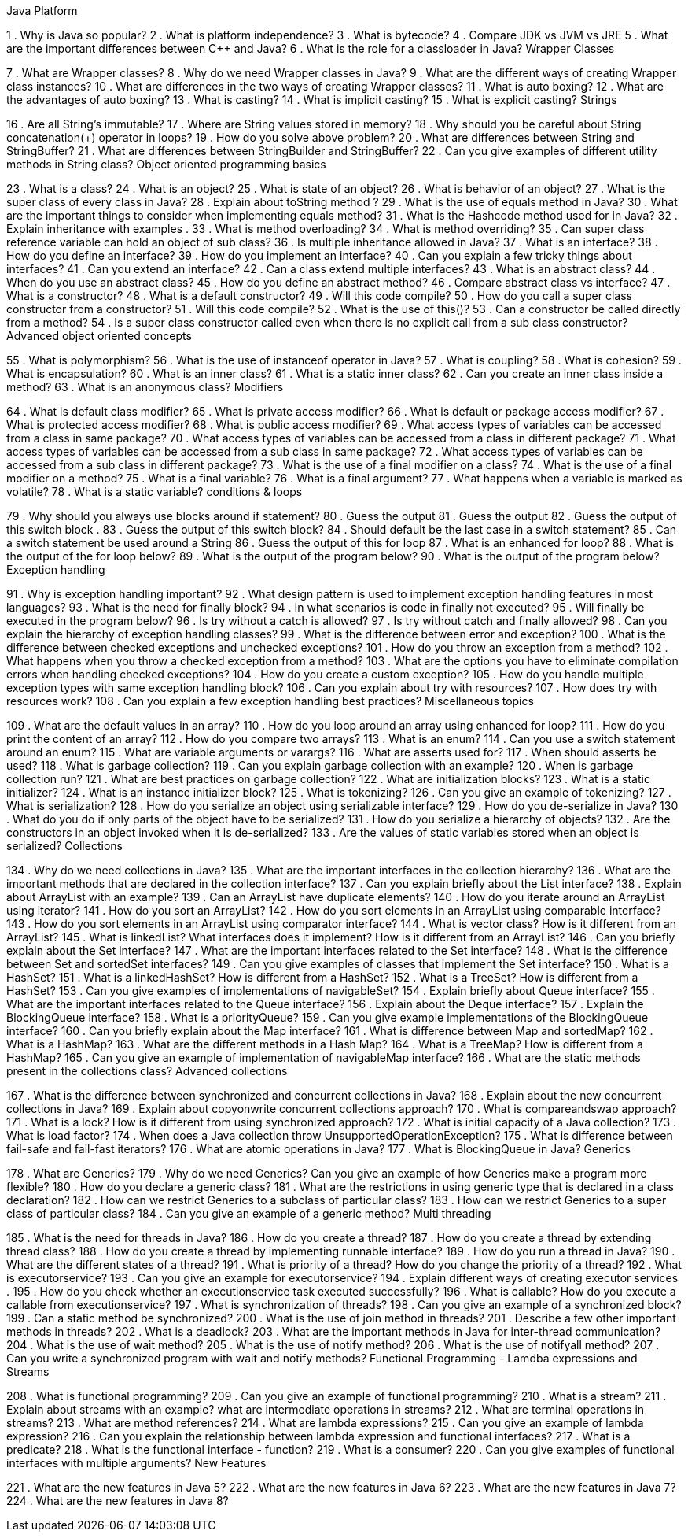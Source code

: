 Java Platform

1 . Why is Java so popular?
2 . What is platform independence?
3 . What is bytecode?
4 . Compare JDK vs JVM vs JRE 
5 . What are the important differences between C++ and Java?
6 . What is the role for a classloader in Java?
Wrapper Classes


7 . What are Wrapper classes?
8 . Why do we need Wrapper classes in Java?
9 . What are the different ways of creating Wrapper class instances?
10 . What are differences in the two ways of creating Wrapper classes?
11 . What is auto boxing?
12 . What are the advantages of auto boxing?
13 . What is casting?
14 . What is implicit casting?
15 . What is explicit casting?
Strings


16 . Are all String’s immutable?
17 . Where are String values stored in memory?
18 . Why should you be careful about String concatenation(+) operator in loops?
19 . How do you solve above problem?
20 . What are differences between String and StringBuffer?
21 . What are differences between StringBuilder and StringBuffer?
22 . Can you give examples of different utility methods in String class?
Object oriented programming basics


23 . What is a class?
24 . What is an object?
25 . What is state of an object?
26 . What is behavior of an object?
27 . What is the super class of every class in Java?
28 . Explain about toString method ?
29 . What is the use of equals method in Java?
30 . What are the important things to consider when implementing equals method?
31 . What is the Hashcode method used for in Java?
32 . Explain inheritance with examples . 
33 . What is method overloading?
34 . What is method overriding?
35 . Can super class reference variable can hold an object of sub class?
36 . Is multiple inheritance allowed in Java?
37 . What is an interface?
38 . How do you define an interface?
39 . How do you implement an interface?
40 . Can you explain a few tricky things about interfaces?
41 . Can you extend an interface?
42 . Can a class extend multiple interfaces?
43 . What is an abstract class?
44 . When do you use an abstract class?
45 . How do you define an abstract method?
46 . Compare abstract class vs interface?
47 . What is a constructor?
48 . What is a default constructor?
49 . Will this code compile?
50 . How do you call a super class constructor from a constructor?
51 . Will this code compile?
52 . What is the use of this()?
53 . Can a constructor be called directly from a method?
54 . Is a super class constructor called even when there is no explicit call from a sub class constructor?
Advanced object oriented concepts


55 . What is polymorphism?
56 . What is the use of instanceof operator in Java?
57 . What is coupling?
58 . What is cohesion?
59 . What is encapsulation?
60 . What is an inner class?
61 . What is a static inner class?
62 . Can you create an inner class inside a method?
63 . What is an anonymous class?
Modifiers


64 . What is default class modifier?
65 . What is private access modifier?
66 . What is default or package access modifier?
67 . What is protected access modifier?
68 . What is public access modifier?
69 . What access types of variables can be accessed from a class in same package?
70 . What access types of variables can be accessed from a class in different package?
71 . What access types of variables can be accessed from a sub class in same package?
72 . What access types of variables can be accessed from a sub class in different package?
73 . What is the use of a final modifier on a class?
74 . What is the use of a final modifier on a method?
75 . What is a final variable?
76 . What is a final argument?
77 . What happens when a variable is marked as volatile?
78 . What is a static variable?
conditions & loops


79 . Why should you always use blocks around if statement?
80 . Guess the output
81 . Guess the output
82 . Guess the output of this switch block . 
83 . Guess the output of this switch block?
84 . Should default be the last case in a switch statement?
85 . Can a switch statement be used around a String
86 . Guess the output of this for loop
87 . What is an enhanced for loop?
88 . What is the output of the for loop below?
89 . What is the output of the program below?
90 . What is the output of the program below?
Exception handling


91 . Why is exception handling important?
92 . What design pattern is used to implement exception handling features in most languages?
93 . What is the need for finally block?
94 . In what scenarios is code in finally not executed?
95 . Will finally be executed in the program below?
96 . Is try without a catch is allowed?
97 . Is try without catch and finally allowed?
98 . Can you explain the hierarchy of exception handling classes?
99 . What is the difference between error and exception?
100 . What is the difference between checked exceptions and unchecked exceptions?
101 . How do you throw an exception from a method?
102 . What happens when you throw a checked exception from a method?
103 . What are the options you have to eliminate compilation errors when handling checked exceptions?
104 . How do you create a custom exception?
105 . How do you handle multiple exception types with same exception handling block?
106 . Can you explain about try with resources?
107 . How does try with resources work?
108 . Can you explain a few exception handling best practices?
Miscellaneous topics


109 . What are the default values in an array?
110 . How do you loop around an array using enhanced for loop?
111 . How do you print the content of an array?
112 . How do you compare two arrays?
113 . What is an enum?
114 . Can you use a switch statement around an enum?
115 . What are variable arguments or varargs?
116 . What are asserts used for?
117 . When should asserts be used?
118 . What is garbage collection?
119 . Can you explain garbage collection with an example?
120 . When is garbage collection run?
121 . What are best practices on garbage collection?
122 . What are initialization blocks?
123 . What is a static initializer?
124 . What is an instance initializer block?
125 . What is tokenizing?
126 . Can you give an example of tokenizing?
127 . What is serialization?
128 . How do you serialize an object using serializable interface?
129 . How do you de-serialize in Java?
130 . What do you do if only parts of the object have to be serialized?
131 . How do you serialize a hierarchy of objects?
132 . Are the constructors in an object invoked when it is de-serialized?
133 . Are the values of static variables stored when an object is serialized?
Collections


134 . Why do we need collections in Java?
135 . What are the important interfaces in the collection hierarchy?
136 . What are the important methods that are declared in the collection interface?
137 . Can you explain briefly about the List interface?
138 . Explain about ArrayList with an example?
139 . Can an ArrayList have duplicate elements?
140 . How do you iterate around an ArrayList using iterator?
141 . How do you sort an ArrayList?
142 . How do you sort elements in an ArrayList using comparable interface?
143 . How do you sort elements in an ArrayList using comparator interface?
144 . What is vector class? How is it different from an ArrayList?
145 . What is linkedList? What interfaces does it implement? How is it different from an ArrayList?
146 . Can you briefly explain about the Set interface?
147 . What are the important interfaces related to the Set interface?
148 . What is the difference between Set and sortedSet interfaces?
149 . Can you give examples of classes that implement the Set interface?
150 . What is a HashSet?
151 . What is a linkedHashSet? How is different from a HashSet?
152 . What is a TreeSet? How is different from a HashSet?
153 . Can you give examples of implementations of navigableSet?
154 . Explain briefly about Queue interface?
155 . What are the important interfaces related to the Queue interface?
156 . Explain about the Deque interface?
157 . Explain the BlockingQueue interface?
158 . What is a priorityQueue?
159 . Can you give example implementations of the BlockingQueue interface?
160 . Can you briefly explain about the Map interface?
161 . What is difference between Map and sortedMap?
162 . What is a HashMap?
163 . What are the different methods in a Hash Map?
164 . What is a TreeMap? How is different from a HashMap?
165 . Can you give an example of implementation of navigableMap interface?
166 . What are the static methods present in the collections class?
Advanced collections


167 . What is the difference between synchronized and concurrent collections in Java?
168 . Explain about the new concurrent collections in Java?
169 . Explain about copyonwrite concurrent collections approach?
170 . What is compareandswap approach?
171 . What is a lock? How is it different from using synchronized approach?
172 . What is initial capacity of a Java collection?
173 . What is load factor?
174 . When does a Java collection throw UnsupportedOperationException?
175 . What is difference between fail-safe and fail-fast iterators?
176 . What are atomic operations in Java?
177 . What is BlockingQueue in Java?
Generics


178 . What are Generics?
179 . Why do we need Generics? Can you give an example of how Generics make a program more flexible?
180 . How do you declare a generic class?
181 . What are the restrictions in using generic type that is declared in a class declaration?
182 . How can we restrict Generics to a subclass of particular class?
183 . How can we restrict Generics to a super class of particular class?
184 . Can you give an example of a generic method?
Multi threading


185 . What is the need for threads in Java?
186 . How do you create a thread?
187 . How do you create a thread by extending thread class?
188 . How do you create a thread by implementing runnable interface?
189 . How do you run a thread in Java?
190 . What are the different states of a thread?
191 . What is priority of a thread? How do you change the priority of a thread?
192 . What is executorservice?
193 . Can you give an example for executorservice?
194 . Explain different ways of creating executor services . 
195 . How do you check whether an executionservice task executed successfully?
196 . What is callable? How do you execute a callable from executionservice?
197 . What is synchronization of threads?
198 . Can you give an example of a synchronized block?
199 . Can a static method be synchronized?
200 . What is the use of join method in threads?
201 . Describe a few other important methods in threads?
202 . What is a deadlock?
203 . What are the important methods in Java for inter-thread communication?
204 . What is the use of wait method?
205 . What is the use of notify method?
206 . What is the use of notifyall method?
207 . Can you write a synchronized program with wait and notify methods?
Functional Programming - Lamdba expressions and Streams


208 . What is functional programming?
209 . Can you give an example of functional programming?
210 . What is a stream?
211 . Explain about streams with an example?
what are intermediate operations in streams?
212 . What are terminal operations in streams?
213 . What are method references?
214 . What are lambda expressions?
215 . Can you give an example of lambda expression?
216 . Can you explain the relationship between lambda expression and functional interfaces?
217 . What is a predicate?
218 . What is the functional interface - function?
219 . What is a consumer?
220 . Can you give examples of functional interfaces with multiple arguments?
New Features


221 . What are the new features in Java 5?
222 . What are the new features in Java 6?
223 . What are the new features in Java 7?
224 . What are the new features in Java 8?
